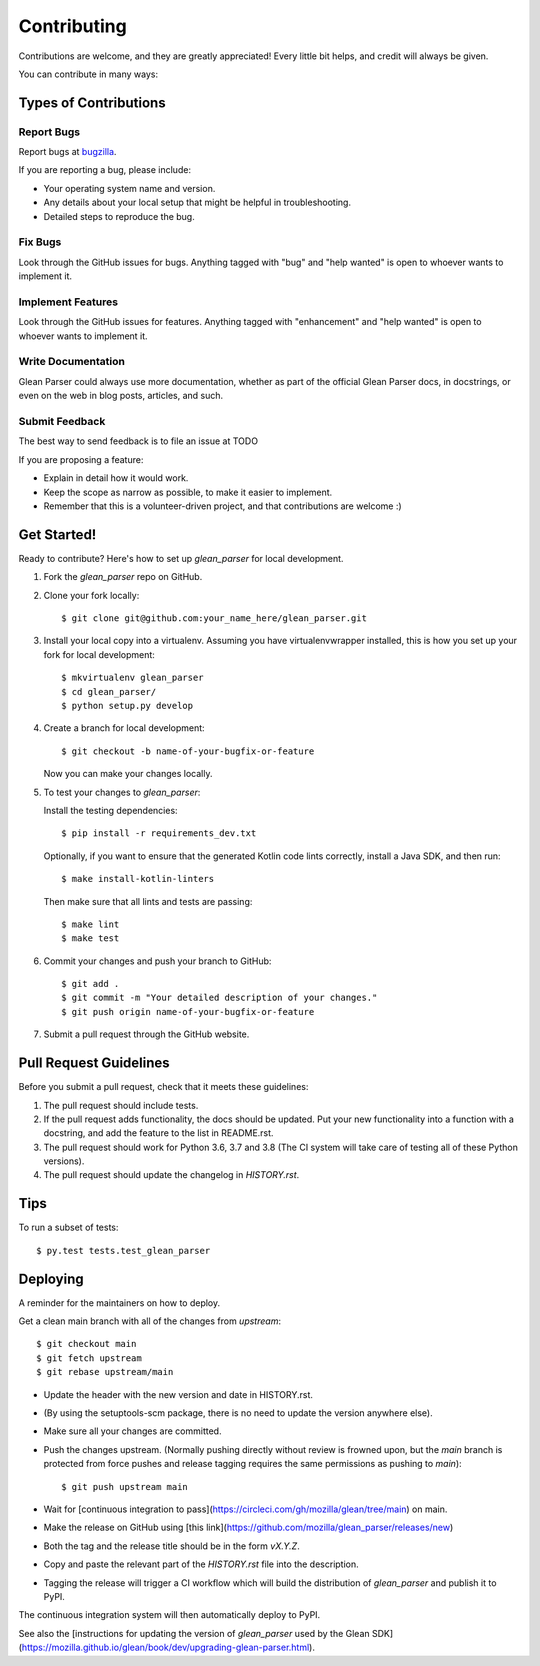 .. highlight:: shell

.. _bugzilla: https://bugzilla.mozilla.org/enter_bug.cgi?assigned_to=nobody%40mozilla.org&bug_ignored=0&bug_severity=normal&bug_status=NEW&cf_fission_milestone=---&cf_fx_iteration=---&cf_fx_points=---&cf_status_firefox65=---&cf_status_firefox66=---&cf_status_firefox67=---&cf_status_firefox_esr60=---&cf_status_thunderbird_esr60=---&cf_tracking_firefox65=---&cf_tracking_firefox66=---&cf_tracking_firefox67=---&cf_tracking_firefox_esr60=---&cf_tracking_firefox_relnote=---&cf_tracking_thunderbird_esr60=---&product=Data%20Platform%20and%20Tools&component=Glean%3A%20SDK&contenttypemethod=list&contenttypeselection=text%2Fplain&defined_groups=1&flag_type-203=X&flag_type-37=X&flag_type-41=X&flag_type-607=X&flag_type-721=X&flag_type-737=X&flag_type-787=X&flag_type-799=X&flag_type-800=X&flag_type-803=X&flag_type-835=X&flag_type-846=X&flag_type-855=X&flag_type-864=X&flag_type-916=X&flag_type-929=X&flag_type-930=X&flag_type-935=X&flag_type-936=X&flag_type-937=X&form_name=enter_bug&maketemplate=Remember%20values%20as%20bookmarkable%20template&op_sys=Unspecified&priority=P3&&rep_platform=Unspecified&status_whiteboard=%5Btelemetry%3Aglean-rs%3Am%3F%5D&target_milestone=---&version=unspecified


============
Contributing
============

Contributions are welcome, and they are greatly appreciated! Every little bit
helps, and credit will always be given.

You can contribute in many ways:

Types of Contributions
----------------------

Report Bugs
~~~~~~~~~~~

Report bugs at bugzilla_.

If you are reporting a bug, please include:

* Your operating system name and version.
* Any details about your local setup that might be helpful in troubleshooting.
* Detailed steps to reproduce the bug.

Fix Bugs
~~~~~~~~

Look through the GitHub issues for bugs. Anything tagged with "bug" and "help
wanted" is open to whoever wants to implement it.

Implement Features
~~~~~~~~~~~~~~~~~~

Look through the GitHub issues for features. Anything tagged with "enhancement"
and "help wanted" is open to whoever wants to implement it.

Write Documentation
~~~~~~~~~~~~~~~~~~~

Glean Parser could always use more documentation, whether as part of the
official Glean Parser docs, in docstrings, or even on the web in blog posts,
articles, and such.

Submit Feedback
~~~~~~~~~~~~~~~

The best way to send feedback is to file an issue at TODO

If you are proposing a feature:

* Explain in detail how it would work.
* Keep the scope as narrow as possible, to make it easier to implement.
* Remember that this is a volunteer-driven project, and that contributions
  are welcome :)

Get Started!
------------

Ready to contribute? Here's how to set up `glean_parser` for local development.

1. Fork the `glean_parser` repo on GitHub.
2. Clone your fork locally::

    $ git clone git@github.com:your_name_here/glean_parser.git

3. Install your local copy into a virtualenv. Assuming you have
   virtualenvwrapper installed, this is how you set up your fork for local
   development::

    $ mkvirtualenv glean_parser
    $ cd glean_parser/
    $ python setup.py develop

4. Create a branch for local development::

    $ git checkout -b name-of-your-bugfix-or-feature

   Now you can make your changes locally.

5. To test your changes to `glean_parser`:

   Install the testing dependencies::

    $ pip install -r requirements_dev.txt

   Optionally, if you want to ensure that the generated Kotlin code lints correctly, install a Java SDK, and then run::

     $ make install-kotlin-linters

   Then make sure that all lints and tests are passing::

     $ make lint
     $ make test

6. Commit your changes and push your branch to GitHub::

    $ git add .
    $ git commit -m "Your detailed description of your changes."
    $ git push origin name-of-your-bugfix-or-feature

7. Submit a pull request through the GitHub website.

Pull Request Guidelines
-----------------------

Before you submit a pull request, check that it meets these guidelines:

1. The pull request should include tests.
2. If the pull request adds functionality, the docs should be updated. Put
   your new functionality into a function with a docstring, and add the
   feature to the list in README.rst.
3. The pull request should work for Python 3.6, 3.7 and 3.8 (The CI system will take care of testing all of these Python versions).
4. The pull request should update the changelog in `HISTORY.rst`.

Tips
----

To run a subset of tests::

$ py.test tests.test_glean_parser


Deploying
---------

A reminder for the maintainers on how to deploy.

Get a clean main branch with all of the changes from `upstream`::

  $ git checkout main
  $ git fetch upstream
  $ git rebase upstream/main

- Update the header with the new version and date in HISTORY.rst.

- (By using the setuptools-scm package, there is no need to update the version anywhere else).

- Make sure all your changes are committed.

- Push the changes upstream. (Normally pushing directly without review is frowned upon, but the `main` branch is protected from force pushes and release tagging requires the same permissions as pushing to `main`)::

  $ git push upstream main

- Wait for [continuous integration to pass](https://circleci.com/gh/mozilla/glean/tree/main) on main.

- Make the release on GitHub using [this link](https://github.com/mozilla/glean_parser/releases/new)

- Both the tag and the release title should be in the form `vX.Y.Z`.

- Copy and paste the relevant part of the `HISTORY.rst` file into the description.

- Tagging the release will trigger a CI workflow which will build the distribution of `glean_parser` and publish it to PyPI.

The continuous integration system will then automatically deploy to PyPI.

See also the [instructions for updating the version of `glean_parser` used by the Glean SDK](https://mozilla.github.io/glean/book/dev/upgrading-glean-parser.html).
